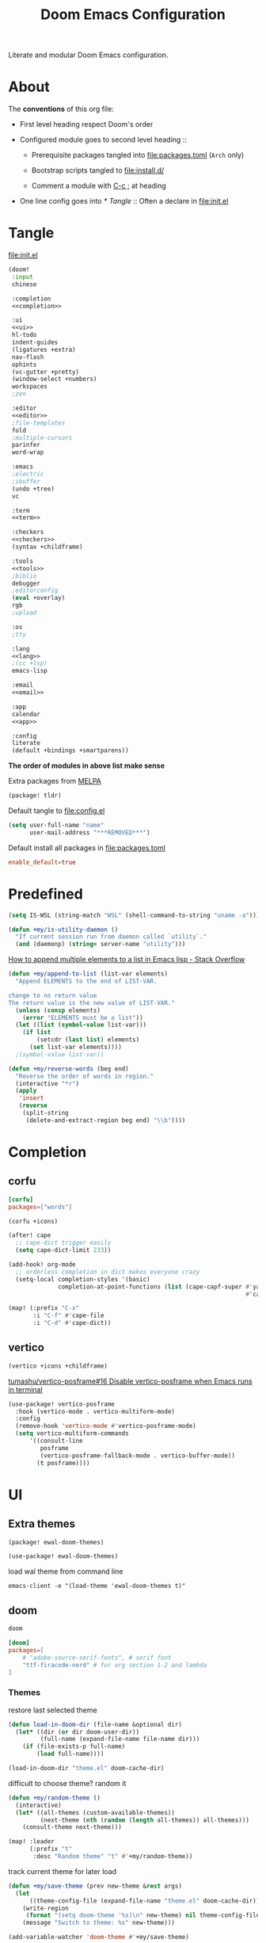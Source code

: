 #+TITLE: Doom Emacs Configuration

Literate and modular Doom Emacs configuration.

* About
The *conventions* of this org file:
- First level heading respect Doom's order

- Configured module goes to second level heading ::
  - Prerequisite packages tangled into [[file:packages.toml]] (=Arch= only)

  - Bootstrap scripts tangled to [[file:install.d/]]

  - Comment a module with [[kbd:][C-c ;]] at heading

- One line config goes into [[* Tangle]] ::
  Often a declare in [[file:init.el]]

* Tangle
[[file:init.el]]
#+begin_src emacs-lisp :tangle init.el :noweb tangle :shebang ";;; init.el -*- lexical-binding: t; -*-\n"
(doom!
 :input
 chinese

 :completion
 <<completion>>

 :ui
 <<ui>>
 hl-todo
 indent-guides
 (ligatures +extra)
 nav-flash
 ophints
 (vc-gutter +pretty)
 (window-select +numbers)
 workspaces
 ;zen

 :editor
 <<editor>>
 ;file-templates
 fold
 ;multiple-cursors
 parinfer
 word-wrap

 :emacs
 ;electric
 ;ibuffer
 (undo +tree)
 vc

 :term
 <<term>>

 :checkers
 <<checkers>>
 (syntax +childframe)

 :tools
 <<tools>>
 ;biblio
 debugger
 ;editorconfig
 (eval +overlay)
 rgb
 ;upload

 :os
 ;tty

 :lang
 <<lang>>
 ;(cc +lsp)
 emacs-lisp

 :email
 <<email>>

 :app
 calendar
 <<app>>

 :config
 literate
 (default +bindings +smartparens))
#+end_src
*The order of modules in above list make sense*

Extra packages from [[https://melpa.org][MELPA]]
#+begin_src emacs-lisp :tangle packages.el :shebang ";; -*- no-byte-compile: t; -*-\n"
(package! tldr)
#+end_src

#+PROPERTY: header-args:emacs-lisp :results none
Default tangle to [[file:config.el]]
#+begin_src emacs-lisp :shebang ";;; $DOOMDIR/config.el -*- lexical-binding: t; -*-\n"
(setq user-full-name "name"
      user-mail-address "***REMOVED***")
#+end_src

Default install all packages in [[file:packages.toml]]
#+PROPERTY: header-args:toml :tangle packages.toml
#+begin_src toml
enable_default=true
#+end_src

* Predefined
#+begin_src emacs-lisp
(setq IS-WSL (string-match "WSL" (shell-command-to-string "uname -a")))
#+end_src

#+begin_src emacs-lisp
(defun +my/is-utility-daemon ()
  "If current session run from daemon called `utility`."
  (and (daemonp) (string= server-name "utility")))
#+end_src

[[https://stackoverflow.com/a/24357106][How to append multiple elements to a list in Emacs lisp - Stack Overflow]]
#+begin_src emacs-lisp
(defun +my/append-to-list (list-var elements)
  "Append ELEMENTS to the end of LIST-VAR.

change to no return value
The return value is the new value of LIST-VAR."
  (unless (consp elements)
    (error "ELEMENTS must be a list"))
  (let ((list (symbol-value list-var)))
    (if list
        (setcdr (last list) elements)
      (set list-var elements))))
  ;(symbol-value list-var))
#+end_src

#+begin_src emacs-lisp
(defun +my/reverse-words (beg end)
  "Reverse the order of words in region."
  (interactive "*r")
  (apply
   'insert
   (reverse
    (split-string
     (delete-and-extract-region beg end) "\\b"))))
#+end_src

* Completion
** corfu
#+begin_src toml
[corfu]
packages=["words"]
#+end_src

#+begin_src emacs-lisp :tangle no :noweb-ref completion
(corfu +icons)
#+end_src

#+begin_src emacs-lisp
(after! cape
  ;; cape-dict trigger easily
  (setq cape-dict-limit 233))

(add-hook! org-mode
  ;; orderless completion in dict makes everyone crazy
  (setq-local completion-styles '(basic)
              completion-at-point-functions (list (cape-capf-super #'yasnippet-capf
                                                                   #'cape-dabbrev #'cape-dict))))
#+end_src

#+begin_src emacs-lisp
(map! (:prefix "C-x"
       :i "C-f" #'cape-file
       :i "C-d" #'cape-dict))
#+end_src

** COMMENT company
+ [ ] fix scroll bar width

=company-ispell= needs word dictionary
#+begin_src toml
[company]
packages=["words"]
#+end_src

#+begin_src emacs-lisp :tangle no :noweb-ref completion
(company +childframe)
#+end_src

** vertico
#+begin_src emacs-lisp :tangle no :noweb-ref completion
(vertico +icons +childframe)
#+end_src

[[https://github.com/tumashu/vertico-posframe/issues/16][tumashu/vertico-posframe#16 Disable vertico-posframe when Emacs runs in terminal]]
#+begin_src emacs-lisp
(use-package! vertico-posframe
  :hook (vertico-mode . vertico-multiform-mode)
  :config
  (remove-hook 'vertico-mode #'vertico-posframe-mode)
  (setq vertico-multiform-commands
      '((consult-line
         posframe
         (vertico-posframe-fallback-mode . vertico-buffer-mode))
        (t posframe))))
#+end_src

* UI
** Extra themes
#+begin_src emacs-lisp :tangle packages.el
(package! ewal-doom-themes)
#+end_src

#+begin_src emacs-lisp
(use-package! ewal-doom-themes)
#+end_src

load wal theme from command line
#+begin_src fish :tangle no
emacs-client -e "(load-theme 'ewal-doom-themes t)"
#+end_src

** doom
#+begin_src emacs-lisp :tangle no :noweb-ref ui
doom
#+end_src

#+begin_src toml
[doom]
packages=[
    # "adobe-source-serif-fonts", # serif font
    "ttf-firacode-nerd" # for org section 1-2 and lambda
]
#+end_src

*** Themes
restore last selected theme
#+begin_src emacs-lisp
(defun load-in-doom-dir (file-name &optional dir)
  (let* ((dir (or dir doom-user-dir))
         (full-name (expand-file-name file-name dir)))
    (if (file-exists-p full-name)
        (load full-name))))

(load-in-doom-dir "theme.el" doom-cache-dir)
#+end_src

difficult to choose theme? random it
#+begin_src emacs-lisp
(defun +my/random-theme ()
  (interactive)
  (let* ((all-themes (custom-available-themes))
         (next-theme (nth (random (length all-themes)) all-themes)))
    (consult-theme next-theme)))

(map! :leader
      (:prefix "t"
       :desc "Random theme" "t" #'+my/random-theme))
#+end_src

track current theme for later load
#+begin_src emacs-lisp
(defun +my/save-theme (prev new-theme &rest args)
  (let
      ((theme-config-file (expand-file-name "theme.el" doom-cache-dir)))
    (write-region
     (format "(setq doom-theme '%s)\n" new-theme) nil theme-config-file)
    (message "Switch to theme: %s" new-theme)))

(add-variable-watcher 'doom-theme #'+my/save-theme)
#+end_src

*** Fonts
*bold* /italic/ _underline_ +stride+

Set default font size, =WSL= currently not aware dpi settings in
[[file:~/.Xresources]] while float size makes it work on Linux.
[[https://github.com/doomemacs/doomemacs/issues/6131][doomemacs/doomemacs#6131 DPI settings are not respected by "setq doom-font"]]
#+begin_src emacs-lisp
(setq +my/font-size (* (if IS-WSL 2 1) 11.0))

(setq doom-font (font-spec :family "Maple NF" :size +my/font-size)
      ;; doom-serif-font (font-spec :family "Source Serif Pro" :size 13.0)
      ;; doom-variable-pitch-font (font-spec :family "Sarasa UI SC" :size 14.5)
      ;; doom-emoji-font (font-spec :family "Noto Color Emoji")
      doom-symbol-font (font-spec :family "FiraCode Nerd Font"))
#+end_src
Prefer italic comment font

#+begin_src emacs-lisp
(defun +my/set-comment-font ()
  (set-face-font 'font-lock-comment-face (font-spec :family "Maple NF" :slant 'italic)))

(add-hook 'after-setting-font-hook #'+my/set-comment-font 90)
#+end_src

Load font setting when (re)load theme
#+begin_src emacs-lisp
(add-hook 'doom-load-theme-hook #'doom-init-fonts-h)
#+end_src

** COMMENT emacs-gfs
- [[https://emacs.stackexchange.com/questions/29511/text-scale-for-all-faces-in-buffer][text-scale for all faces in buffer - Emacs Stack Exchange]]
- [[https://so.nwalsh.com/2020/01/08-gfs][Emacs “Global Face Scaling”]]
- [[https://github.com/doomemacs/doomemacs/issues/4211][doomemacs/doomemacs#4211 Make `doom/increase-font-size` to adjust more fonts]]

#+begin_src emacs-lisp :tangle packages.el
(package! emacs-gfs
  :recipe (:host github
           :repo "ndw/emacs-gfs"))
#+end_src
Conflict with [[var:nerd-icons-scale-factor]]

Visual effect preview
#+begin_src python :tangle no
Emacs is the advanced, extensible, customizable, self-documenting editor.
# Emacs is the advanced, extensible, customizable, self-documenting editor.
# Emacs 是一款可扩展可自定义且自带文档的高级editor.
#+end_src

- [ ] display =text-scale-mode-amount= in mode-line
#+begin_src emacs-lisp
;; set a rescale font to cjk charset fonts,
;; so no explicit font size is needed
;; rescale doom-font cause bold font size != regular
(dolist (rescales '(("Ubuntu" . 1.05)
                    ("mononoki" . 1.00)
                    ("Cascadia" . 0.95)
                    ("Sarasa" . 0.95)
                    ("Symbols" . 0.85)
                    ("Kosefont" . 1.10)
                    ("小濑字体" . 1.10)))
  (push rescales face-font-rescale-alist))

(use-package! emacs-gfs
  :config
  (setq gfs/default-face-height 140)
  (setq gfs/resizeable-ignore-faces nil)
  :bind
  (:map evil-normal-state-map
        ("C--" . gfs/shrink-faces)
        ("C-=" . gfs/magnify-faces)))
#+end_src

- [ ] fix font scale in big-font/zen mode
  [[https://emacs.stackexchange.com/a/47092][How to automatically remove a hook provided by a minor mode after disabling t...]]

** doom-dashboard
#+begin_src emacs-lisp :tangle no :noweb-ref ui
doom-dashboard
#+end_src

- [[https://discourse.doomemacs.org/t/how-to-change-your-splash-screen/57][How to change your splash screen - Configuration - Doom Emacs Discourse]]
- [[https://stackoverflow.com/a/25158644][elisp - Read from a file into a Emacs lisp list - Stack Overflow]]

#+begin_src emacs-lisp
(defun my-weebery-is-always-greater (splash-file-name)
  ;; generated by ~figlet -W DOOM EMACS~
  (let* ((banner (s-split "\n" (f-read splash-file-name) t))
         (longest-line (apply #'max (mapcar #'length banner))))
    (put-text-property
     (point)
     (dolist (line banner (point))
       (insert (+doom-dashboard--center
                +doom-dashboard--width
                (concat line (make-string (max 0 (- longest-line (length line))) 32)))
               "\n"))
     'face 'doom-dashboard-banner)))

(let ((splash-file-name (expand-file-name "splash" doom-user-dir)))
  (if (file-exists-p splash-file-name)
    (setq +doom-dashboard-ascii-banner-fn (lambda () (my-weebery-is-always-greater splash-file-name)))))
#+end_src

** modeline
#+begin_src toml
[modeline]
packages=["otf-comicshanns-nerd"]
#+end_src

#+begin_src emacs-lisp :tangle no :noweb-ref ui
modeline
#+end_src

custom doom-modeline font
#+begin_src emacs-lisp
(defun +my/set-mode-line-font ()
  (set-face-font 'mode-line (font-spec :family "ComicShannsMono Nerd Font" :size (+ +my/font-size 1.5)))
  (set-face-font 'mode-line-inactive (font-spec :family "ComicShannsMono Nerd Font" :size (+ +my/font-size 1.5))))

(add-hook 'after-setting-font-hook #'+my/set-mode-line-font 90)
#+end_src

[[https://github.com/seagle0128/doom-modeline/issues/194][one single modeline when split]]

** popup
#+begin_src emacs-lisp :tangle no :noweb-ref ui
(popup +defaults)
#+end_src

#+begin_src emacs-lisp
(setq split-width-threshold 120)
#+end_src

Prefer stack at right for following info windows, since they are fill-columned
#+begin_src emacs-lisp
(set-popup-rules!
  '(("^\\*\\([Hh]elp\\|Apropos\\)"  ; help messages
     :side right :size 0.4 :slot 2 :vslot -8 :select t)
    ("^\\*\\(?:Wo\\)?Man "
     :side right :size 0.4 :vslot -6 :select t)
    ("^\\*info\\*$"
     :side right :size 0.4 :slot 2 :vslot 2 :select t)))
#+end_src

** unicode
#+begin_src toml
[unicode]
packages=[
    "quivira", # org ellipsis ⤵
    # "ttf-sarasa-gothic-sc", # CJK
    "ttf-dejavu-nerd" # org section 3 ✸
]
#+end_src

#+begin_src emacs-lisp :tangle no :noweb-ref ui
unicode
#+end_src

*** change font by block
To get unicode block name for a character, [[kbd:SPC h ']] on it to get it's lexical
code, and search in [[https://en.wikipedia.org/wiki/Plane_(Unicode)][Plane (Unicode) - Wikipedia]]

Doom's way of change unicode font, but it will be shadowed by
[[fn:doom-init-fonts-h]] if [[var:doom-symbol-font]] is set.
#+begin_src emacs-lisp :tangle no
(after! unicode-fonts
  (dolist (unicode-block '("Letterlike Symbols" "Supplemental Arrows-B"))
    (push "Quivira" (cadr (assoc unicode-block unicode-fonts-block-font-mapping)))))
#+end_src

Add to [[var:after-setting-font-hook]] not work well, font display diffs after
[[fn:doom/reload-theme]]
#+begin_src emacs-lisp :tangle no
(defun +my/unicode-fonts ()
  (dolist (unicode-block '("Letterlike Symbols" "Supplemental Arrows-B"))
    (push "Quivira" (cadr (assoc unicode-block unicode-fonts-block-font-mapping)))))
(add-hook 'after-setting-font-hook #'+my/unicode-fonts 60)
#+end_src

Add hook but with [[fn:set-fontset-font]] succeed
#+begin_src emacs-lisp
(defun +my/unicode-fonts ()
  (dolist (range '((#x2900 . #x297f))) (set-fontset-font t range "Quivira"))
  ; programming keywords
  ;; (set-fontset-font t '(?𝔸 . ?𝕐) "DejaVu Math TeX Gyre")
  (dolist (chars '("𝔹" "ℕ" "ℝ" "𝕊" "ℤ"))
     (set-fontset-font t (string-to-char chars) "Quivira")))
(add-hook 'after-setting-font-hook #'+my/unicode-fonts 60)
#+end_src
see more in [[https://idiocy.org/emacs-fonts-and-fontsets.html][Emacs, fonts and fontsets]]

*** Chinese fonts
- [[https://rongcuid.github.io/posts/2021-04-02-Doom-Emacs-CJK.html][Rongcui Dong's Site - 如何在 Doom Emacs 中设置中文]]
- [[https://github.com/hick/emacs-chinese#org-的中文问题][GitHub - hick/emacs-chinese: Emacs 相关中文问题以及解决方案]]

#+begin_src emacs-lisp
(defun +my/cjk-font ()
  (dolist (charset '(han))
    (set-fontset-font (frame-parameter nil 'font) charset
                      (font-spec :family "Maple SC NF"))))

(add-hook 'after-setting-font-hook #'+my/cjk-font)
#+end_src

** Others
#+begin_src emacs-lisp
(after! nerd-icons
  (setq nerd-icons-scale-factor 0.9))
#+end_src

Transparency
#+begin_src emacs-lisp
(set-frame-parameter (selected-frame) 'alpha '(85 . 50))
(add-to-list 'default-frame-alist '(alpha . (85 . 50)))

(defun toggle-transparency ()
  (interactive)
  (let ((alpha (frame-parameter nil 'alpha)))
    (set-frame-parameter
     nil 'alpha
     (if (eql (cond ((numberp alpha) alpha)
                    ((numberp (cdr alpha)) (cdr alpha))
                    ;; Also handle undocumented (<active> <inactive>) form.
                    ((numberp (cadr alpha)) (cadr alpha)))
              100)
         '(85 . 50) '(100 . 100)))))

(map! :leader
      (:prefix "t"
       :desc "Toggle transparency"    "T" #'toggle-transparency))
#+end_src

Line numbers
#+begin_src emacs-lisp
(setq display-line-numbers-type nil)
#+end_src

notify initial time
#+begin_src emacs-lisp
(defun notify-init-time ()
  (require 'notifications)
  (notifications-notify
   :image-path (expand-file-name "notify.jpg" doom-user-dir)
   :title "Daemon"
   :sound-name "bell"
   :body (format "Initialed in %0.3fs" doom-init-time)))

(add-hook 'doom-init-ui-hook #'notify-init-time)
#+end_src

* Editor
** evil
#+begin_src emacs-lisp :tangle no :noweb-ref editor
(evil +everywhere)
#+end_src

#+begin_src emacs-lisp
(after! evil
  (setq evil-kill-on-visual-paste nil)
  ;; Disabling cursor movement when exiting insert mode
  (setq evil-move-cursor-back nil))
#+end_src

** format
#+begin_src emacs-lisp :tangle no :noweb-ref editor
(format +onsave)
#+end_src

- [ ] Add packages from headings in [[* Lang]] section

#+begin_src toml
[format]
packages=[
    "prettier",
    "shfmt",
    "clang-format-static-bin",
    "python-black"
]
#+end_src

** snippets
#+begin_src emacs-lisp :tangle no :noweb-ref editor
snippets
#+end_src

#+begin_src emacs-lisp
(setq +snippets-dir
      (expand-file-name "~/Documents/Templates/snippets"))
#+end_src

* Emacs
** dired
#+begin_src emacs-lisp
(use-package! dired
  :commands dired-jump
  :custom
  (dired-recursive-deletes 'always)
  (delete-by-moving-to-trash t)
  (dired-clean-confirm-killing-deleted-buffers nil)
  (dired-kill-when-opening-new-dired-buffer t)
  (dired-dwim-target t)
  (dired-listing-switches
        "-l --almost-all --sort=time --human-readable --time-style=long-iso --group-directories-first --no-group")
  :config
  ;; Dirvish respects all the keybindings in `dired-mode-map'
  (map!
   :map dired-mode-map
   :ng "h" #'dired-up-directory
   :ng "l" #'dired-find-file
   :n "." #'dired-omit-mode))
#+end_src

ignore =dired-mode= buffers in =persp-mode=
#+begin_src emacs-lisp
(add-hook 'persp-common-buffer-filter-functions
          #'(lambda (b)
              (eq (buffer-local-value 'major-mode b) 'dired-mode)))
#+end_src

#+begin_src emacs-lisp
(use-package! dired-x
  :hook (dired-mode . dired-omit-mode)
  :config
  ;; Make dired-omit-mode hide all "dotfiles"
  (setq dired-omit-files
        (concat dired-omit-files "\\|^\\..*$")))
#+end_src

** diredfl
#+begin_src emacs-lisp :tangle packages.el
(package! diredfl)
#+end_src

Additional syntax highlighting for dired
#+begin_src emacs-lisp
(use-package diredfl
  :hook
  ((dired-mode . diredfl-mode)
   ;; highlight parent and directory preview as well
   (dirvish-directory-view-mode . diredfl-mode))
  :config
  (set-face-attribute 'diredfl-dir-name nil :bold t))
#+end_src

** dirvish
#+begin_src toml
[dirvish]
packages=[
    "fd",
    "imagemagick",
    "ffmpegthumbnailer",
    "mediainfo",
    # "tar", # include in =base=
    "unzip"
]
#+end_src

#+begin_src emacs-lisp :tangle packages.el
(package! dirvish)
#+end_src

#+begin_src emacs-lisp
(use-package! dirvish
  :commands (dirvish dirvish-side)
  :init
  (map!
   (:leader
    :desc "dirvish" "-" #'dirvish
    :prefix "o"
    :desc "dirvish-side" "s" #'dirvish-side))
  :custom
  (dirvish-side-width 25)
  ;; (dirvish-cache-dir "~/.cache/dirvish/")
  ;; (dirvish-media-auto-cache-threshold '(500 . 6))
  ;; (dirvish-preview-dispatchers '(image gif video audio epub pdf archive))
  ;; (dirvish-reuse-session nil)
  ;; TODO fix line height
  (dirvish-header-line-height '(20 . 37))
  (dirvish-mode-line-height '(20 . 37))
  (dirvish-quick-access-entries
   '(("h" "~/"                          "Home")
     ("d" "~/Downloads/"                "Downloads")
     ("D" "~/Documents/"                "Documents")
     ("l" "~/lib/"                      "Library")
     ("m" "/mnt/"                       "Mounts")
     ("n" "~/.Nextcloud/"               "Nextcloud")
     ("p" "~/Pictures/"                 "Pictures")
     ("t" "~/.local/share/Trash/files/" "TrashCan")))
  :config
  (dirvish-override-dired-mode)
  (dirvish-side-follow-mode)
  ;; (dirvish-header-line-format '(:left (path) :right (free-space)))
  (setq dirvish-mode-line-format
        '(:left
          (sort file-time " " file-size symlink) ; it's ok to place string inside
          :right
          ;; For `dired-filter' users, replace `omit' with `filter' segment defined below
          (omit yank index)))
  (setq dirvish-attributes '(vc-state subtree-state nerd-icons collapse git-msg file-size))
  ;; Maybe the icons are too big to your eyes
  (setq dirvish-nerd-icons-height 0.8)
  ;; In case you want the details at startup like `dired'
  (setq dirvish-hide-details t)
  ;; (dirvish-peek-mode)
  (map!
   :map dired-mode-map
   :gn "TAB"   #'dirvish-subtree-toggle
   ;; :gn "r"  #'dirvish-roam
   :gn "M-e"  #'dirvish-emerge-menu
   :gn "M-f"  #'dirvish-layout-toggle
   :gn "M-l"  #'dirvish-ls-switches-menu
   :gn "M-m"  #'dirvish-mark-menu
   :gn "M-n"  #'dirvish-history-go-forward
   :gn "M-p"  #'dirvish-history-go-backward
   :gn "M-s"  #'dirvish-setup-menu
   :gn "M-v"  #'dirvish-vc-menu
   :gn "N"    #'dirvish-narrow
   :gn "a"    #'dirvish-quick-access
   :gn "b"    #'dirvish-history-jump
   :gn "f"    #'dirvish-file-info-menu
   :n "g TAB" #'dirvish-emerge-toggle-current-group
   :n "g z"   #'revert-buffer
   :gn "o"    #'dirvish-quicksort
   :gn "q"    #'dirvish-quit
   :gn "y"    #'dirvish-yank-menu))
#+end_src

Replace =/home/$user= to =~=
#+begin_src emacs-lisp
(defun +my/home-to-tide (file)
  "Replace /home/$user in FILE to ~."
  (let ((home (getenv "HOME"))
        (file-name (concat file)))
    (if (s-starts-with? home file-name)
        (s-replace home "~" file-name)
      file-name)))

(defun +my/dirvish-copy-file-path (&optional multi-line)
  "Copy filepath of marked files.
If MULTI-LINE, make every path occupy a new line."
  (interactive "P")
  (let* ((files (mapcar #'file-local-name (dired-get-marked-files)))
         (related-files (mapcar #'+my/home-to-tide files))
         (names (mapconcat #'identity related-files (if multi-line "\n" " "))))
    (dirvish--kill-and-echo (if multi-line (concat "\n" names) names))))

(after! dirvish
 (advice-add 'dirvish-copy-file-path :override #'+my/dirvish-copy-file-path))
#+end_src

* Term
** vterm
#+begin_src toml
[vterm]
packages=[
    "libvterm",
    "cmake",
    "inetutils" # =hostname= command
]
#+end_src

#+begin_src emacs-lisp :tangle no :noweb-ref term
vterm
#+end_src

tweak from ~doom doctor~
#+begin_src emacs-lisp :tangle no
(setq shell-file-name (executable-find "bash"))
(setq-default vterm-shell (executable-find "fish"))
(setq-default explicit-shell-file-name (executable-find "fish"))
#+end_src

[[https://emacs.stackexchange.com/questions/24330/have-a-function-to-disable-close-confirmation-on-terms-work-on-all-terms-but-sh][have a function to disable close confirmation on terms. work on all terms but...]]
#+begin_src emacs-lisp
(defun set-no-process-query-on-exit ()
  (let ((proc (get-buffer-process (current-buffer))))
    (when (processp proc)
      (set-process-query-on-exit-flag proc nil))))

(after! vterm
  (if (+my/is-utility-daemon)
      (add-hook 'vterm-mode-hook #'set-no-process-query-on-exit)))
#+end_src

#+begin_src emacs-lisp
(defun +my/vterm-switch ()
  "Switch to vterm buffer in `Term' workspace.
If `Term' workspace not exist, create it.
If no vterm buffer in `Term' workspace, create it."
  (interactive)
  (+workspace-switch "Term" t)
  (let ((vterm-buffer
         ;; return first vterm buffer in `Term' workspace
         (catch 'foo
           (dolist (buffer (+workspace-buffer-list))
             (let ((bn (buffer-name buffer)))
               (when (and bn
                          ;; https://stackoverflow.com/a/2238589
                          (with-current-buffer bn
                            (eq major-mode 'vterm-mode)))
                 (throw 'foo bn))))))
        (display-buffer-alist))
    (if vterm-buffer
        (switch-to-buffer vterm-buffer)
      ;; create vterm buffer if not exist
      (+vterm/here t))))

(map! :leader
 :prefix "TAB"
 :desc "Switch to vterm buffer" "v" #'+my/vterm-switch)
#+end_src

#+begin_src emacs-lisp
(defun +my/vterm-cd-project-root ()
  (interactive)
  (vterm-send-string "cd $PROOT")
  (vterm-send-return))

(after! vterm
  (setq vterm-buffer-name-string "%s - vterm"
        vterm-ignore-blink-cursor nil)
  (map! :leader
        (:prefix "o"
         ;; vterm to current file directory (not project root)
         ;; use `C-Return' to project root
         :desc "Toggle vterm popup" "t" (cmd!! #'+vterm/toggle t)
         :desc "Open vterm here" "T" (cmd!! #'+vterm/here t)))
  ;; TODO fixed-pitch in bpytop like
  ;; (add-hook 'vterm-mode-hook
  ;;           (lambda ()
  ;;             (set (make-local-variable 'buffer-face-mode-face) 'fixed-pitch
  ;;                  (buffer-face-mode t))))
  (define-key vterm-mode-map (kbd "M-q") #'vterm-send-escape)
  (define-key vterm-mode-map [ (control return) ] #'+my/vterm-cd-project-root)
  (dolist (num (number-sequence 0 9))
      (define-key vterm-mode-map (kbd (format "M-%d" num)) nil)))
#+end_src

*** save vterm buffers with command history
[[https://github.com/akermu/emacs-libvterm/issues/666][akermu/emacs-libvterm#666 Integrate with desktop-save-mode]]
[[https://bmag.github.io/2015/12/26/desktop.html][Desktop-Save Mode]]
[[https://github.com/Bad-ptr/persp-mode.el#custom-saveload-buffer-function-example][GitHub - Bad-ptr/persp-mode.el: named perspectives(set of buffers/window conf...]]
[[doom:modules/ui/workspaces/config.el::263][examples in doom config]]

No text properties saved.
#+begin_src emacs-lisp
(after! persp-mode
  ;; vterm
  (persp-def-buffer-save/load
   :mode 'vterm-mode :tag-symbol 'def-vterm-buffer
   :save-vars '(default-directory)
   :save-function (lambda (buf tag vars)
                    (list tag (buffer-name buf) vars
                          (string-trim-right (buffer-string))))
                          ;; no face and other text properties saved
                          ;; (string-trim-right (buffer-substring-no-properties (point-min) (point-max)))))
   :load-function (lambda (savelist &rest _)
                    (cl-destructuring-bind (_ buf-name vars buf-string) savelist
                      (let ((default-directory (alist-get 'default-directory vars)))
                        (require 'vterm)
                        (with-current-buffer (get-buffer-create buf-name)
                          (insert buf-string)
                          (vterm-mode)))))))
#+end_src

* Checkers
** Spell checker
#+begin_src toml
[spell]
packages=["aspell", "aspell-en"]
#+end_src

#+begin_src emacs-lisp :tangle no :noweb-ref checkers
(spell +flyspell
       +everywhere)
#+end_src

** COMMENT grammar
#+begin_src toml
[grammar]
packages=["languagetool"]
#+end_src

#+begin_src emacs-lisp :tangle no :noweb-ref checkers
grammar
#+end_src

disable annoying =writegood-mode=
#+begin_src emacs-lisp :tangle packages.el
(package! writegood-mode
  :disable t)
#+end_src

* Tools
** COMMENT editorconfig
#+begin_src toml
[editorconfig]
packages=["emacs-editorconfig-git"]
#+end_src

#+begin_src emacs-lisp :tangle no :noweb-ref tools
editorconfig
#+end_src

** COMMENT docker
#+begin_src toml
[docker]
packages=["dockfmt"]
#+end_src

#+begin_src emacs-lisp :tangle no :noweb-ref tools
docker
#+end_src

** lookup
#+begin_src toml
[lookup]
packages=["sqlite", "wordnet-cli"]
#+end_src

#+begin_src emacs-lisp :tangle no :noweb-ref tools
(lookup
 +docsets
 +dictionary)
#+end_src

#+begin_src emacs-lisp
(add-to-list '+lookup-provider-url-alist '("Brave" "https://search.brave.com/search?q=%s"))
#+end_src

** lsp
#+begin_src emacs-lisp :tangle no :noweb-ref tools
(lsp +eglot)
#+end_src

** magit
#+begin_src emacs-lisp :tangle no :noweb-ref tools
magit
#+end_src

[[https://github.com/TheLocehiliosan/yadm][GitHub - TheLocehiliosan/yadm: Yet Another Dotfiles Manager]]
[[https://www.reddit.com/r/emacs/comments/gjukb3/yadm_magit/][reddit:yadm+magit]]

#+begin_src emacs-lisp
(use-package! tramp
  :commands yadm-status
  :init
  (defun yadm-status ()
    (interactive)
    (magit-status "/yadm::"))
  (map! :leader
        (:prefix "g"
         :desc "yadm-status" "a" #'yadm-status))
  :config
  (add-to-list 'tramp-methods
               '("yadm"
                 (tramp-remote-shell "/bin/bash")
                 (tramp-remote-shell-args ("-c"))
                 (tramp-login-program "yadm")
                 (tramp-login-args (("enter"))))))
#+end_src

If you use =fish= shell, you may change ~fish_prompt~. see [[file:~/.config/fish/config.fish]]

[[fn:magit-stage]] (visually stage hunks) may not work in =yadm=, which cause emacs
to hang, use [[kbd:E s]] ([[fn:magit-ediff-stage]]) instead.
[[https://github.com/magit/magit/issues/719][magit/magit#719 Magit process hangs when trying to stage a hunk]]

** pdf
#+begin_src emacs-lisp :tangle no :noweb-ref tools
pdf
#+end_src

default pdf viewer in emacs
[[http://alberto.am/2020-04-11-pdf-tools-as-default-pdf-viewer.html][pdf-tools as the default PDF viewer in Emacs]]

#+begin_src emacs-lisp
(use-package! pdf-tools
  :mode ("\\.pdf\\'" . pdf-view-mode)
  :magic ("%PDF" . pdf-view-mode)
  :config
  (setq-default pdf-view-display-size 'fit-width))

(after! latex (setq +latex-viewers '(pdf-tools evince okular)))

;; to use pdfview with auctex
(after! auctex
  (add-to-list 'TeX-view-program-selection '(output-pdf "PDF Tools"))
  (setq TeX-view-program-list '(("PDF Tools" TeX-pdf-tools-sync-view))))

;; to have the buffer refresh after compilation
(add-hook 'TeX-after-compilation-finished-functions
          #'TeX-revert-document-buffer)

;; always use midnight view mode
(add-hook! 'pdf-view-mode-hook #'pdf-view-midnight-minor-mode)
#+end_src


#+end_src

* Lang
** Latex
#+begin_src toml
[latex]
packages=["miktex", "texlab"]
#+end_src

#+begin_src emacs-lisp :tangle no :noweb-ref lang
(latex
 +lsp
 +fold
 +cdlatex)
#+end_src

#+begin_src emacs-lisp
(after! evil-tex
  (setq evil-tex-include-newlines-in-envs nil
        evil-tex-select-newlines-with-envs nil))
#+end_src

=cdlatex=
#+begin_src emacs-lisp
(map! :after cdlatex :map cdlatex-mode-map
  :i "TAB" #'cdlatex-tab)
#+end_src

word completion along with =(:lang (latex +lsp))=
see =company-backends= variable docs
[[https://github.com/hlissner/doom-emacs/issues/5672][set-company-backend! appending instead of prepending · Issue #5672 · doomemac...]]
#+begin_src emacs-lisp
(setq-hook! 'LaTeX-mode-hook +lsp-company-backends '(:separate company-capf company-yasnippet company-dabbrev))
#+end_src

clean intermediate files
#+begin_src emacs-lisp
(after! latex
  (setq LaTeX-clean-intermediate-suffixes (delete "\\.synctex\\.gz"  LaTeX-clean-intermediate-suffixes)
        LaTeX-clean-intermediate-suffixes (append LaTeX-clean-intermediate-suffixes (list "\\.dvi" "\\.fdb_latexmk"))
        TeX-clean-confirm nil))
#+end_src

add =XeTeX= mode in =TeX/LaTeX=
[[https://tex.stackexchange.com/a/21205][emacs - AUCTeX and XeTeX - TeX - LaTeX Stack Exchange]]

#+begin_src emacs-lisp
(after! latex
  (add-to-list 'TeX-command-list
               '("XeLaTeX" "%`xelatex%(mode) %(extraopts) %S%(PDFout)%' %t" TeX-run-TeX nil t)))
#+end_src

** lua
#+begin_src toml
[lua]
packages=["lua-language-server"]
#+end_src

#+begin_src emacs-lisp :tangle no :noweb-ref lang
(lua +lsp)
#+end_src

lsp support
#+begin_src emacs-lisp
(after! lua-mode
  (setq lsp-clients-lua-language-server-bin "/usr/bin/lua-language-server")
  (setq lsp-clients-lua-language-server-main-location "/usr/lib/lua-language-server/bin/main.lua")
  (setq lsp-clients-lua-language-server-args '("-E" "--logpath" "/tmp/lua-language-server"))
  ;; (lsp-clients-lua-language-server-command '("lua-language-server" "-E"))
  (setq lsp-clients-lua-language-server-command nil))
#+end_src

ligatures
#+begin_src emacs-lisp
(after! lua-mode
  (set-ligatures! 'lua-mode
    :def "function"
    :return "return"
    :and "and"
    :or "or"
    :not "not"
    :true "true"
    :false "false"
    :for "for"))
#+end_src

** org
#+begin_src toml
[org]
packages=[
    "xclip",
    "maim",
    "graphviz"
]
#+end_src

#+begin_src emacs-lisp :tangle no :noweb-ref lang
(org
 +hugo
 +dragndrop
 +jupyter
 +noter
 +present
 +pandoc
 +roam2)
#+end_src

*Never* enable =+pretty=
[[https://github.com/doomemacs/doomemacs/commit/68136f7ff9444504a5dac93c80e0bca600ae4e1a][lang/org: add +pretty flag; move org-superstar · doomemacs/doomemacs@68136f7 ...]]

It cause many other hooks (like [[var:sh-mode-local-vars-hook]]) called when opening
org file (just because you have that lang src block inside).

*** agenda
#+begin_src emacs-lisp
(setq org-directory "~/org/"
      org-agenda-files '("agenda/todos.org" "agenda/projects.org")
      org-agenda-start-with-log-mode t
      org-agenda-prefix-format '((agenda . " %i %-12:c%?-12t% s")
                                 (todo   . " ")
                                 (tags   . " %i %-12:c")
                                 (search . " %i %-12:c"))
      org-log-done 'time
      org-log-into-drawer t
      org-startup-numerated t
      org-ellipsis "⤵"
      org-image-actual-width 400
      org-duration-format '((special . h:mm))
      org-startup-with-inline-images t
      org-refile-targets '(("archive.org" :maxlevel . 1)
                           ("projects.org")))
#+end_src

[[https://emacs.stackexchange.com/a/7840][saving - How do I automatically save org-mode buffers? - Emacs Stack Exchange]]
#+begin_src emacs-lisp
(after! org
  ;;(org-clock-persist 'history)
  (org-clock-persistence-insinuate)
  (advice-add 'org-refile :after 'org-save-all-org-buffers)
  (advice-add 'org-agenda-quit :before 'org-save-all-org-buffers))
#+end_src

custom agenda view from
[[https://www.labri.fr/perso/nrougier/GTD/index.html#org9f2e38c][Get Things Done with Emacs]]
#+begin_src emacs-lisp
(setq org-agenda-custom-commands
      '(("g" "Get Things Done (GTD)"
         ((agenda ""
                  ((org-agenda-skip-function
                    '(org-agenda-skip-entry-if 'deadline))
                   (org-deadline-warning-days 0)
                   (org-agenda-start-day "-1d")
                   (org-agenda-span 4)))
          (todo "STRT"
                ((org-agenda-skip-function
                  '(org-agenda-skip-entry-if 'deadline))
                 (org-agenda-prefix-format "  %i %-12:c [%e] ")
                 (org-agenda-overriding-header "\nTasks\n")))
          (tags-todo "inbox"
                     ((org-agenda-prefix-format "  %?-12t% s")
                      (org-agenda-overriding-header "\nInbox\n")))
          (tags "CLOSED>=\"<today>\""
                ((org-agenda-overriding-header "\nCompleted today\n")))))))
#+end_src

#+begin_src emacs-lisp
(after! org-capture
  (setq org-capture-templates
        `(("i" "Inbox" entry (file "agenda/todos.org")
           "* TODO %?\n%U\n%i" :empty-lines 1 :prepend t)
          ("@" "Inbox [mu4e]" entry (file "agenda/todos.org")
           "* TODO Reply to \"%a\"\n%U\n%i" :empty-lines 1 :prepend t)
          ("n" "Inbox [note]" entry (file "agenda/todos.org")
           "* TODO [%a] %? %^G\n%U\n%i" :empty-lines 1 :prepend t))))
#+end_src

[[https://stackoverflow.com/a/50875921][emacs - org-mode capture : dynamic file name - Stack Overflow]]
[[https://github.com/daviwil/emacs-from-scratch/blob/c55d0f5e309f7ed8ffa3c00bc35c75937a5184e4/init.el][emacs-from-scratch/init.el at c55d0f5e309f7ed8ffa3c00bc35c75937a5184e4 · davi...]]

*** jupyter
#+begin_src toml
[jupyter]
packages=["jupyter-notebook"]
#+end_src

[[https://github.com/emacs-jupyter/jupyter/issues/489][emacs-jupyter/jupyter#489 no `org-babel-execute-function` after upgrade]]
#+begin_src emacs-lisp
(with-eval-after-load 'ob-jupyter
 (org-babel-jupyter-aliases-from-kernelspecs))
#+end_src

~:text/html~ output support
#+begin_src emacs-lisp :tangle no
(after! ob-jupyter
  (push :text/html jupyter-org-mime-types))
#+end_src

*** jupyter+
#+begin_src emacs-lisp :tangle packages.el
(package! jupyter+
  :recipe (:local-repo "~/lib/jupyter+/"))
#+end_src

#+begin_src emacs-lisp
(use-package! jupyter+
  :commands jupyter-org-transient
  :init
  (map! :map jupyter-org-interaction-mode-map
        :n "\\" #'jupyter-org-transient))
#+end_src

Intent mainly with [[file:::wolfram in jupyter]], respect to doom's org babel lazy load
#+begin_src emacs-lisp
(defvar +my/jupyter-langs '()
  "A list of language that use jupyter override.")

(add-hook '+org-babel-load-functions
  (defun +org-babel-load-jupyter-override-h (lang)
    ;; don't multi run `org-babel-jupyter-override-src-block'
    (unless (boundp (intern (format "org-babel-header-args:%s" lang)))
      (when-let ((lang-name (symbol-name lang))
                 (_ (member lang-name +my/jupyter-langs)))
        (require 'jupyter)
        (require 'ob-jupyter)
        (org-babel-jupyter-override-src-block lang-name))))
  90)
#+end_src

*** ob-async
Session async have been include in org mode, see how to implement async using built in method.
[[https://github.com/jackkamm/ob-session-async][GitHub - jackkamm/ob-session-async: Asynchronous org-mode session evaluation]]
[[https://github.com/emacs-mirror/emacs/blob/a7cb220523d881449a2dba683e7358b3312fd482/etc/ORG-NEWS#L863][emacs/etc/ORG-NEWS at a7cb220523d881449a2dba683e7358b3312fd482 · emacs-mirror...]]

This branch mainly fix =apply: Wrong number of arguments= of advice [[fn:ob-async-org-babel-execute-src-block]]
[[https://github.com/astahlman/ob-async/pull/96][astahlman/ob-async#96 Update signature and skip :session blocks by stsquad]]

#+begin_src emacs-lisp :tangle packages.el
(unpin! ob-async)
(package! ob-async
  :recipe (:host github
           :repo "stsquad/ob-async"
           :branch "update-signature-skip-session"))
#+end_src

Disable doom's "maybe" advice around, run after it add the advice.
#+begin_src emacs-lisp
(add-hook 'org-load-hook
          (lambda ()
            (advice-remove 'ob-async-org-babel-execute-src-block #'+org-babel-disable-async-maybe-a)) 90)
#+end_src

*** org-noter
#+begin_src emacs-lisp
(after! org-noter
  (org-noter-set-doc-split-fraction '(0.75 . 0.25)))
#+end_src

*** org-roam
#+begin_src emacs-lisp
(after! org-roam
  (setq org-roam-directory (file-truename "~/org/roam"))
  (setq org-roam-dailies-capture-templates
   '(("d" "default" entry "* %?\n[%<%Y-%m-%d %H:%M>]\n"
      :if-new (file+head "%<%Y-%m-%d>.org" "#+title: %<%Y-%m-%d>\n")))))
#+end_src

*** unfold search
[[https://github.com/doomemacs/doomemacs/issues/6478#issuecomment-1328110153][doomemacs/doomemacs#6478 `evil-ex-search` skips matches in folded regions (in...)]]
#+begin_src emacs-lisp
(after! org-fold-core
  (defun org-show-current-heading-tidily ()
    (interactive)  ;Inteactive
    "Show next entry, keeping other entries closed."
    (if (save-excursion (end-of-line) (outline-invisible-p))
        (progn (org-show-entry) (show-children))
      (setq-local my:current_line (line-number-at-pos))
      (outline-back-to-heading)
      (unless (and (bolp) (org-on-heading-p))
        (org-up-heading-safe)
        (hide-subtree)
        (error "Boundary reached"))
      (org-overview)
      (org-reveal t)
      (org-show-entry)
      (show-children)
      (goto-line my:current_line)))

  (defun qw/search-buffer ()
    (interactive)
    (org-fold-show-all)
    (+default/search-buffer)
    (org-show-current-heading-tidily)))
#+end_src

*** Color ~shell~ block output
[[https://emacs.stackexchange.com/a/52238][How do I attach a custom function to process org-mode babel shell output?]]
#+BEGIN_SRC emacs-lisp :tangle no
(use-package cl-lib
  :init
  (defun org-redisplay-ansi-source-blocks ()
    "Refresh the display of ANSI text source blocks."
    (interactive)
    (org-element-map (org-element-parse-buffer) 'src-block
      (lambda (src)
        (when (equalp "ansi" (org-element-property :language src))
          (let ((begin (org-element-property :begin src))
                (end (org-element-property :end src)))
            (ansi-color-apply-on-region begin end))))))
  :custom
  (add-to-list 'org-babel-after-execute-hook #'org-redisplay-ansi-source-blocks)
  (setq org-babel-default-header-args:shell
        '((:results . "output verbatim drawer")
          (:wrap . "src ansi"))))
#+END_SRC

*** others
[[https://emacs.stackexchange.com/a/63793][How to copy links OUT of org-mode? - Emacs Stack Exchange]]
#+begin_src emacs-lisp
(defun org-copy-link-url ()
  (interactive)
  (kill-new (org-element-property :raw-link (org-element-context))))

(after! org
  (map! :map org-mode-map
        :localleader
        "y" #'org-copy-link-url))
#+end_src

revert native ~org-cycle~ style, see [[doom-modules:lang/org/README.org]]
#+begin_src emacs-lisp
(after! evil-org
  (remove-hook 'org-tab-first-hook #'+org-cycle-only-current-subtree-h))
#+end_src

org-src
[[https://github.com/hlissner/doom-emacs/issues/5436][hlissner/doom-emacs#5436 org-src-window-setup not working correctly]]
#+begin_src emacs-lisp
(after! org
  (setq org-src-window-setup 'reorganize-frame)
  (set-popup-rule! "^\\*Org Src" :ignore t))
#+end_src

format org-src
#+begin_src emacs-lisp
(map! :after org :map evil-org-mode-map
  :n "g Q" #'+format:region)
#+end_src

org-format
#+begin_src emacs-lisp
(use-package! org-format
  :commands org-format-buffer
  :load-path "~/org/org-format/"
  :init
  (map! :map org-mode-map
        :localleader
        "F" #'org-format-buffer))
#+end_src

** python
#+begin_src toml
[python]
packages=[
    "python-pytest",
    "python-nose",
    "python-black",
    "python-pyflakes",
    "python-isort",
    "python-pipenv",
    "pyright"
]
#+end_src

#+begin_src emacs-lisp :tangle no :noweb-ref lang
(python +lsp +pyright)
#+end_src

** sh
#+begin_src toml
[sh]
packages=["shellcheck-bin", "bash-language-server"]
#+end_src

#+begin_src emacs-lisp :tangle no :noweb-ref lang
(sh +fish +lsp +powershell)
#+end_src

fish shell ligatures
#+begin_src emacs-lisp
(after! fish-mode
  (set-ligatures! 'fish-mode
    :def "function"
    :return "return"
    :and "&&"
    :or "||"
    :not "not"
    :true "true"
    :false "false"
    :for "for"))
#+end_src

** yaml
#+begin_src toml
[yaml]
packages=["yaml-language-server"]
#+end_src

#+begin_src emacs-lisp :tangle no :noweb-ref lang
(yaml +lsp)
#+end_src

** COMMENT typst
#+begin_src toml
["typst-mode"]
packages=["typst", "typst-lsp-bin"]
#+end_src

#+begin_src emacs-lisp :tangle packages.el
(package! typst-mode)
#+end_src

#+begin_src emacs-lisp
(use-package! typst-mode)
#+end_src

** wolfram
#+begin_src toml
[wolfram]
packages=["mathematica"]
#+end_src

#+begin_src emacs-lisp :tangle packages.el
(package! wolfram-mode
  :recipe (:local-repo "~/lib/wolfram-mode/"))
#+end_src

#+begin_src emacs-lisp
(use-package! wolfram-mode
  :defer t
  :config
  (set-ligatures! 'wolfram-mode
    :and "&&"
    :or "||"
    :not "!"
    :null "None"
    :true "True"
    :false "False"))
#+end_src

notebook open in =dirvish=
#+begin_src emacs-lisp
(after! dirvish
  (push '(("nb") "/usr/local/bin/mathematica" "%f")
        dirvish-open-with-programs))
#+end_src

wolfram-format
#+begin_src emacs-lisp
(load "~/lib/wolframFormatter/wolfram-format.el")
#+end_src

*** =lsp-wl= with =eglot=
#+begin_src bash :tangle no
WLPATH="~/.local/lib/lsp-wl/"
[[ -d "$WLPATH" ]] || git clone https://github.com/kenkangxgwe/lsp-wl.git "$WLPATH"
#+end_src

#+begin_src Wolfram-Language :tangle no
PacletInstall["CodeParser"]
PacletInstall["CodeInspector"]
PacletInstall["ZeroMQLink"] (* 1.2.6+ *)
#+end_src

=eglot= is far faster than =LSP=!
[[https://github.com/kenkangxgwe/lsp-wl/wiki#eglot][Home · kenkangxgwe/lsp-wl Wiki · GitHub]]
#+begin_src emacs-lisp
(let ((wlserver (expand-file-name "~/.local/lib/lsp-wl/init.wls")))
  (when (and (file-exists-p wlserver) (executable-find "wolframscript"))
    (with-eval-after-load 'eglot
      (add-to-list 'eglot-server-programs
                   `(wolfram-mode . ("wolframscript" "-f" ,wlserver
                                     "--tcp-server" :autoport))))))
#+end_src
Completion seems not work with =12.3=.

*** wolfram in jupyter
#+begin_src emacs-lisp
(add-to-list '+my/jupyter-langs "Wolfram-Language")

(after! org-src
  (add-to-list 'org-src-lang-modes '("Wolfram-Language" . wolfram)))
#+end_src

suppress message
#+begin_quote
Org babel: Wolfram-Language :session is incompatible with :async. Executing
synchronously!
#+end_quote

#+begin_src emacs-lisp
;; (setq jupyter--debug t)
;; (push "jupyter-Wolfram-Language" ob-async-no-async-languages-alist)
(push 'Wolfram-Language +org-babel-native-async-langs)
(setq org-babel-default-header-args:jupyter-Wolfram-Language
      '((:async . "yes")
        (:kernel . "wolframforjupyter")))
#+end_src

- error when run after execute hook
  [[https://github.com/emacs-jupyter/jupyter/issues/492][emacs-jupyter/jupyter#492 org-babel-after-execute-hook not executed in contex...]]

** markdown
#+begin_src toml
[markdown]
packages=[
    "pandoc-bin"
]
#+end_src

#+begin_src emacs-lisp :tangle no :noweb-ref lang
markdown
#+end_src

** Others
css
#+begin_src emacs-lisp
(prependq! auto-mode-alist '(("\\.rasi\\'" . css-mode)))
#+end_src

* Email
** mu4e
#+begin_src toml
[mu4e]
packages=[
    "isync",
    "mu",
    "pass",
    "msmtp"
    #"imagemagick"
]
#+end_src

Example for initialing =mu= and =mbsync=
#+begin_src fish :tangle no
mkdir -p ~/.mail/$mailname
mu init --maildir=~/.mail --my-address=...@...
mu index
mbsync -c ~/.config/isync/$mbsyncrc -V -a
#+end_src

#+begin_src emacs-lisp :tangle no :noweb-ref email
(mu4e +***REMOVED*** +org)
#+end_src

#+begin_src emacs-lisp :tangle no
(set-popup-rule! "^\\*mu4e-\\(main\\|headers\\)\\*" :ignore t)
#+end_src

#+begin_src emacs-lisp
(setq mu4e-update-interval 300)
(after! mu4e
  (setq mu4e-split-view 'vertical
        mu4e-change-filenames-when-moving t
        mu4e-attachment-dir "~/Downloads"
        ;; every new email composition gets its own frame!
        mu4e-compose-in-new-frame t
        mu4e-use-fancy-chars t))
#+end_src

send email by =msmtp=, see [[file:~/.config/msmtp/config]]
#+begin_src emacs-lisp
(after! mu4e
  (setq sendmail-program (executable-find "msmtp")
        send-mail-function #'smtpmail-send-it
        message-sendmail-f-is-evil t
        message-sendmail-extra-arguments '("--read-envelope-from")
        message-send-mail-function #'message-send-mail-with-sendmail))
#+end_src

private variables ~mu4e-get-mail-command~ and ~mu4e-contexts~
#+begin_src emacs-lisp
(after! mu4e
  (load-in-doom-dir "mu4e.el"))
#+end_src

* App
** rss
#+begin_src emacs-lisp :tangle no :noweb-ref app
(rss +org)
#+end_src

[[https://pragmaticemacs.wordpress.com/2016/08/17/read-your-rss-feeds-in-emacs-with-elfeed/][Read your RSS feeds in emacs with elfeed | Pragmatic Emacs]]
#+begin_src emacs-lisp
(after! elfeed
  (add-hook! 'elfeed-search-mode-hook 'elfeed-update)
  (setq elfeed-db-directory (concat (getenv "NCDIR") "elfeed/db/")
        elfeed-enclosure-default-dir (concat (getenv "NCDIR") "elfeed/enclosures/")
        ;; elfeed-search-filter "@1-month-ago +unread"
        rmh-elfeed-org-files (list "~/org/elfeed.org"))
  (map! :leader
        (:prefix "o"
         :desc "elfeed"    "e" #'elfeed)))

(after! elfeed-goodies
  (setq elfeed-goodies/entry-pane-size 0.5))
#+end_src

** everywhere
#+begin_src emacs-lisp :tangle no :noweb-ref app
everywhere
#+end_src

#+begin_src toml
[everywhere]
packages=[
    "xclip",
    "xdotool",
    "xorg-xprop",
    "xorg-xwininfo"
]
#+end_src

* Other packages
** keycast
#+begin_src emacs-lisp :tangle packages.el
(package! keycast)
#+end_src

[[https://github.com/tarsius/keycast/issues/7#issuecomment-881469067][tarsius/keycast#7 Add support for moody and doom-modeline.]]
#+begin_src emacs-lisp
(use-package! keycast
  :commands (keycast-mode)
  :init
  (map! :leader
        (:prefix "t"
         :desc "Toggle keycast" "k" #'keycast-mode))
  :config
  (define-minor-mode keycast-mode
    "Show current command and its key binding in the mode line (fix for use with doom-mode-line)."
    :global t
    (if keycast-mode
        (progn (add-hook 'pre-command-hook 'keycast--update t)
               (setq keycast-mode-line-window-predicate
                     'keycast-active-frame-bottom-right-p))
     (remove-hook 'pre-command-hook 'keycast--update)
     (setq keycast-mode-line-window-predicate 'ignore)))
  (add-to-list 'global-mode-string '("" keycast-mode-line)))
#+end_src

** COMMENT shrface
#+begin_src emacs-lisp :tangle packages.el
(package! shrface)
#+end_src

#+begin_src emacs-lisp
(use-package! shrface
  :hook eww-after-render-hook
  :commands request-url-as-org
  :config
  (shrface-basic)
  (shrface-trial)
  (shrface-default-keybindings) ; setup default keybindings
  (setq shrface-href-versatile t)

  (defun request-url-as-org (url)
    (interactive "sRequest url: ")
    (require 'shrface)
    (require 'request)
    (setq-local shrface-request-url url)
    (request url
      :parser 'buffer-string
      :headers '(("User-Agent" . "Mozilla/5.0 (Windows NT 6.1; WOW64) AppleWebKit/537.36 (KHTML, like Gecko) Chrome/41.0.2272.101 Safari/537.36"))
      :sync nil
      :success (cl-function
                (lambda (&key data &allow-other-keys)
                  (shrface-html-export-as-org data))))))
#+end_src

** screenshot
#+begin_src emacs-lisp :tangle packages.el
(package! screenshot
  :recipe (:host github :repo "yangsheng6810/screenshot"))
#+end_src

#+begin_src emacs-lisp
(use-package! screenshot
  :commands screenshot
  :init
  (map! (:leader :prefix "o"
         :desc "sreenshot within emacs" "S" #'screenshot)))
#+end_src

** zotxt
#+begin_src emacs-lisp :tangle packages.el
(package! zotxt)
#+end_src

[[http://www.mkbehr.com/posts/a-research-workflow-with-zotero-and-org-mode/][A research workflow with Zotero and Org mode | mkbehr.com]]
#+begin_src emacs-lisp
(use-package zotxt
  :hook (org-mode . (lambda () (org-zotxt-mode 1)))
  :config
  (setq zotxt-default-bibliography-style "mkbehr-short")

  (defun org-zotxt-get-attachment-path ()
    "Get attachment file path"
    (interactive "P")
    (let ((item-id (org-zotxt-extract-link-id-at-point)))
      (deferred:$
        (zotxt--request-deferred
         (format "%s/items" zotxt-url-base)
         :params `(("key" . ,item-id) ("format" . "paths"))
         :parser 'json-read)
        (deferred:nextc it
          (lambda (response)
            (let ((paths (cdr (assq 'paths (elt (request-response-data response) 0)))))
              (org-zotxt-choose-path paths))))
        (deferred:error it #'zotxt--deferred-handle-error)
        (if zotxt--debug-sync (deferred:sync! it)
          (deferred:nextc it
            (lambda (path) path))))))

  (defun +my/tilde-home-path (path)
    "covert path starts with /home/$usr/ to '~'"
    (interactive)
    (let ((home (getenv "HOME")))
      (if (string-prefix-p home path)
          (string-join `("~" ,(string-remove-prefix home path)) "")
        path)))

  (defun org-zotxt-copy-attachment-path ()
    "Open attachment of Zotero items linked at point.
  Opens with `org-open-file', see for more information about ARG."
    (interactive)
    (deferred:$
      (deferred:next
        (lambda ()
          (org-zotxt-get-attachment-path)))
      (deferred:nextc it
        (lambda (path)
          (let ((new-path (+my/tilde-home-path path)))
            (kill-new new-path)
            (message "\"%s\" send to system clipboard!" new-path))))))

  (map! (:map org-zotxt-mode-map
         :desc "org-zotxt-insert-selected"
         "C-c \" \"" (cmd!! #'org-zotxt-insert-reference-link '(4))
         :desc "org-zotxt-copy-attachment-path"
         "C-c \" c" #'org-zotxt-copy-attachment-path)))
#+end_src

open attachment with point at arxiv link
[[https://emacs.stackexchange.com/a/38297][Get description of an org-mode link - Emacs Stack Exchange]]
#+begin_src emacs-lisp
(defun org-zotxt-open-arxiv-attachment ()
  "open attachment from arxiv link, by zotxt"
  (interactive)
  (let* ((link (org-element-context))
         (desc (buffer-substring-no-properties (org-element-property :contents-begin link)
                                               (org-element-property :contents-end link))))
     (org-zotxt-insert-reference-link)))
#+end_src

** figlet
converting comments into ascii arts
#+begin_src toml
[figlet]
packages=["figlet"]
#+end_src

#+begin_src emacs-lisp :tangle packages.el
(package! figlet)
#+end_src

#+begin_src emacs-lisp
(use-package! figlet
  :defer t
  :config
  (setq figlet-options '("-W" "-f" "script")))
#+end_src

** shell-command+
#+begin_src emacs-lisp :tangle packages.el
(package! shell-command+
  :recipe (:host sourcehut
           :repo "pkal/shell-command-plus"))
#+end_src
This package is located in =GNU ELPA=, but it cannot be installed, see
[[https://www.reddit.com/r/DoomEmacs/comments/q4jrer/cant_install_elpa_package/][cant install elpa package]]

substitute "%" to buffer file in ~shell-command~
[[https://puntoblogspot.blogspot.com/2021/05/current-file-name-on-emacss-shell.html][puntoblogspot: Current file name on emacs's shell-command]]
[[https://unix.stackexchange.com/questions/45125/how-to-get-current-buffers-filename-in-emacs][function - How to get current buffer's filename in emacs? - Unix & Linux Stac...]]

#+begin_src emacs-lisp
(use-package! shell-command+
  :commands shell-command+
  :init
  (global-set-key (kbd "M-!") #'shell-command+))
#+end_src

* Other configs
** projectile
[[https://docs.projectile.mx/projectile/configuration.html][Configuration :: Projectile]]
#+begin_src emacs-lisp
(after! projectile
  (setq projectile-indexing-method 'alien
        projectile-sort-order 'recently-active
        projectile-file-exists-remote-cache-expire (* 10 60)
        projectile-track-known-projects-automatically nil
        ;; projectile-require-project-root t
        projectile-auto-discover t)
        ;; (projectile-file-exists-local-cache-expire (* 5 60)))
  (add-to-list 'projectile-globally-ignored-directories
               "*\\.run\\.tmp$")
  (+my/append-to-list 'projectile-globally-ignored-modes
                      '("helpful-mode" "dired-mode"))
  (add-to-list 'projectile-globally-ignored-buffers "*doom*"))
#+end_src

[[https://emacs.stackexchange.com/questions/16497/how-to-exclude-files-from-projectile][How to exclude files from Projectile? - Emacs Stack Exchange]]
For non git project, better add following in project root [[file:.dir-locals.el]]
#+begin_src emacs-lisp :tangle no
((nil . ((projectile-indexing-method . hybrid))))
#+end_src
and add ignored files in [[file:.projectile]].

** proxy
#+begin_src emacs-lisp
(setq url-proxy-services
   `(("no_proxy" . "^\\(localhost\\|10\\..*\\|192\\.168\\..*\\)")
     ("http" . ,(shell-command-to-string "echo -n $ALL_PROXY"))
     ("https" . ,(shell-command-to-string "echo -n $ALL_PROXY"))))
#+end_src

** Windows =Librewolf= in wsl
Open link with host =Librewolf= browser
#+begin_src emacs-lisp
(if IS-WSL
  (setq browse-url-firefox-program "librewolf.exe"))
#+end_src

** insert arxiv links
#+begin_src emacs-lisp
(defvar rx-arxiv-regexp
  (rx (= 4 num) "." (= 5 num))
  "Regular expression for arxiv id.")

(defun org-insert-arxiv-link ()
  "Insert arxiv link with arxiv id as description."
  (interactive)
  (let* ((ring (current-kill 0))
         (id (if (string-match rx-arxiv-regexp ring)
                 (match-string 0 ring)
               (read-string "Input arxiv id:"))))
    (insert " ")
    (org-insert-link nil (concat "https://arxiv.org/abs/" id) id)))
#+end_src

** shortcuts
#+begin_src emacs-lisp
(map! :leader
      :desc "Eval expression"       ":"    #'pp-eval-expression
      :desc "M-x"                   ";"    #'execute-extended-command
      :desc "Org agenda"            "="    #'org-agenda)
#+end_src

